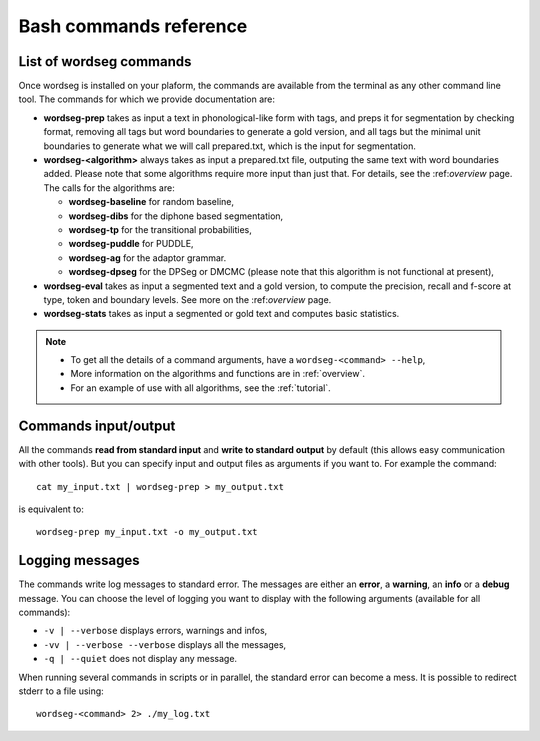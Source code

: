 .. _commands:

Bash commands reference
=======================

List of wordseg commands
------------------------

Once wordseg is installed on your plaform, the commands are
available from the terminal as any other command line tool. The
commands for which we provide documentation are:

* **wordseg-prep** takes as input a text in phonological-like form with tags, and preps
  it for segmentation by checking format, removing all tags but word boundaries to generate
  a gold version, and all tags but the minimal unit boundaries to generate what we will call
  prepared.txt, which is the input for segmentation.

* **wordseg-<algorithm>** always takes as input a prepared.txt
  file, outputing the same text with word boundaries added.
  Please note that some algorithms require more input than just that.
  For details, see the :ref:*overview* page. The calls for the algorithms
  are:

  - **wordseg-baseline** for random baseline,
  - **wordseg-dibs** for the diphone based segmentation,
  - **wordseg-tp** for the transitional probabilities,
  - **wordseg-puddle** for PUDDLE,
  - **wordseg-ag** for the adaptor grammar.
  - **wordseg-dpseg** for the DPSeg or DMCMC (please note that this algorithm is not functional at present),

* **wordseg-eval** takes as input a segmented text and a gold version,
  to compute the precision, recall and f-score at type, token and
  boundary levels. See more on the :ref:*overview* page.

* **wordseg-stats** takes as input a segmented or gold text and
  computes basic statistics.

.. note::

   * To get all the details of a command arguments, have a ``wordseg-<command> --help``,
   * More information on the algorithms and functions are in :ref:`overview`.
   * For an example of use with all algorithms, see the :ref:`tutorial`.

Commands input/output
---------------------

All the commands **read from standard input** and **write to standard
output** by default (this allows easy communication with other
tools). But you can specify input and output files as arguments if you
want to. For example the command::

  cat my_input.txt | wordseg-prep > my_output.txt

is equivalent to::

  wordseg-prep my_input.txt -o my_output.txt


Logging messages
----------------

The commands write log messages to standard error. The messages are
either an **error**, a **warning**, an **info** or a **debug**
message. You can choose the level of logging you want to display with
the following arguments (available for all commands):

* ``-v | --verbose`` displays errors, warnings and infos,
* ``-vv | --verbose --verbose`` displays all the messages,
* ``-q | --quiet`` does not display any message.

When running several commands in scripts or in parallel, the standard
error can become a mess. It is possible to redirect stderr to a file using::

   wordseg-<command> 2> ./my_log.txt
